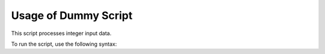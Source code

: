 Usage of Dummy Script
=====================

This script processes integer input data.

To run the script, use the following syntax:

.. autoprogram:: dummy_script:parser
    :prog: dymmy_script.py